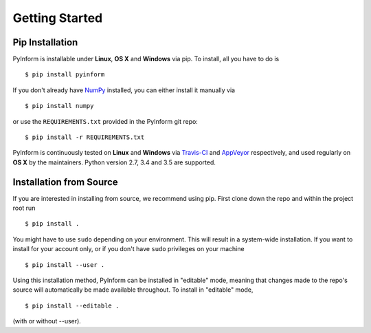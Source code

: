 Getting Started
===============

Pip Installation
----------------

PyInform is installable under **Linux**, **OS X** and **Windows** via pip. To
install, all you have to do is ::

    $ pip install pyinform

If you don't already have `NumPy`_ installed, you can either install it manually
via ::

    $ pip install numpy
    
or use the ``REQUIREMENTS.txt`` provided in the PyInform git repo::

    $ pip install -r REQUIREMENTS.txt

PyInform is continuously tested on **Linux** and **Windows** via `Travis-CI`_
and `AppVeyor`_ respectively, and used regularly on **OS X** by the
maintainers. Python version 2.7, 3.4 and 3.5 are supported.

.. _NumPy: http://www.numpy.org/
.. _Travis-CI: https://travis-ci.org/ELIFE-ASU/PyInform
.. _AppVeyor: https://ci.appveyor.com/project/dglmoore/pyinform-i8m0b

Installation from Source
------------------------

If you are interested in installing from source, we recommend using pip. First
clone down the repo and within the project root run ::

    $ pip install .
    
You might have to use ``sudo`` depending on your environment. This will result
in a system-wide installation. If you want to install for your account only, or
if you don't have ``sudo`` privileges on your machine ::

    $ pip install --user .
    
Using this installation method, PyInform can be installed in "editable" mode, 
meaning that changes made to the repo's source will automatically be made
available throughout. To install in "editable" mode, ::

    $ pip install --editable .
    
(with or without --user).
